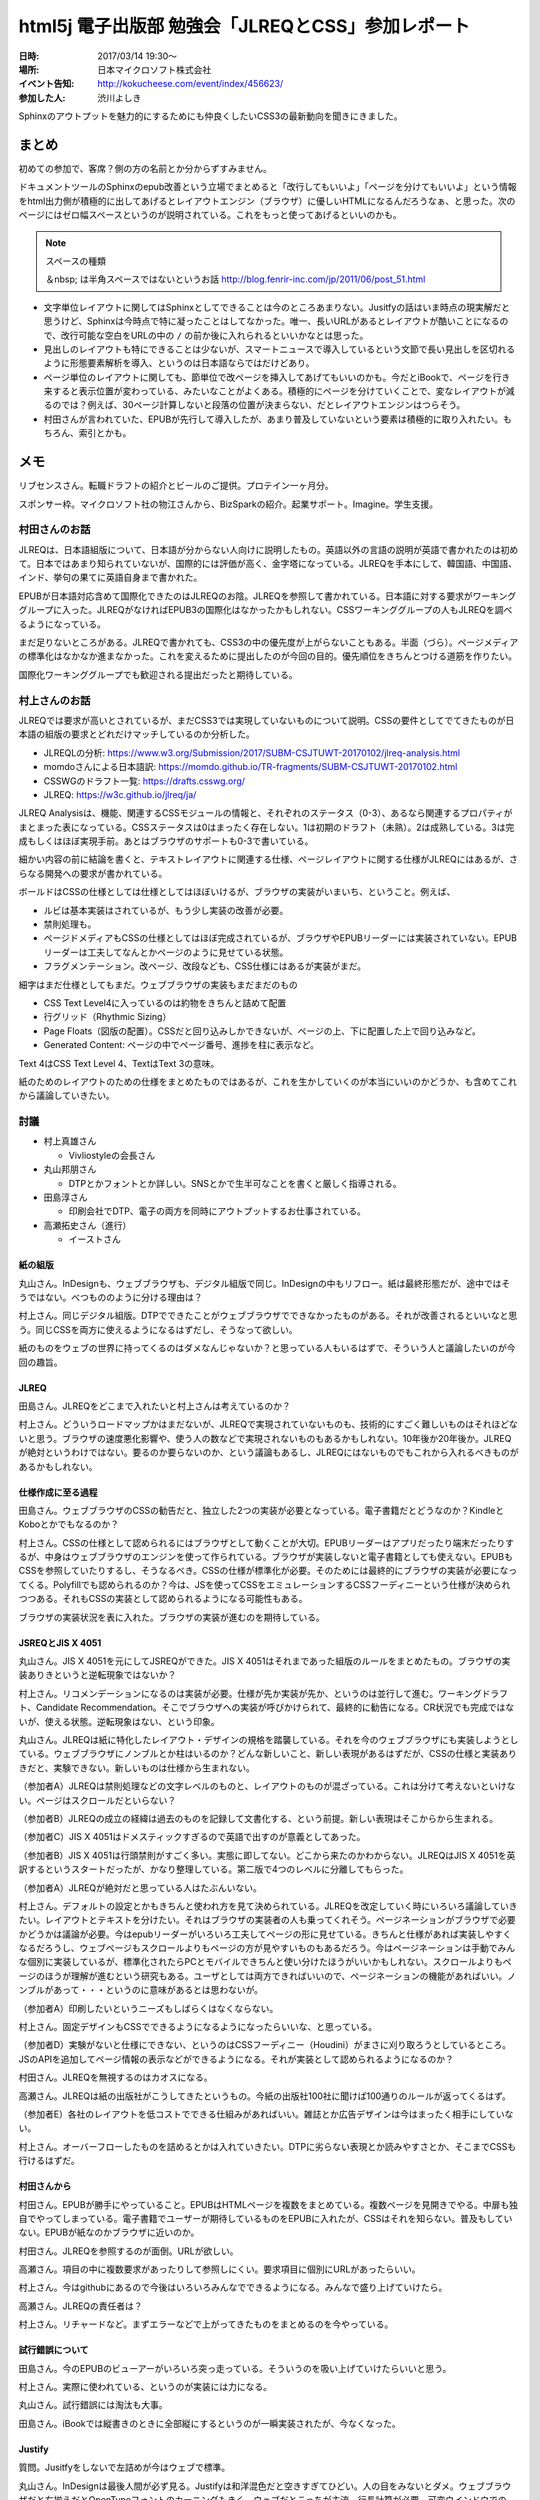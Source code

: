 =====================================================
html5j 電子出版部 勉強会「JLREQとCSS」参加レポート
=====================================================

:日時: 2017/03/14 19:30〜
:場所: 日本マイクロソフト株式会社
:イベント告知: http://kokucheese.com/event/index/456623/
:参加した人: 渋川よしき

Sphinxのアウトプットを魅力的にするためにも仲良くしたいCSS3の最新動向を聞きにきました。

.. raw:: html

   <blockquote class="twitter-tweet" data-lang="en"><p lang="ja" dir="ltr">今日はこの頃あと19:30から、html5j電子出版部の勉強会『JLREQとCSS』です。 <a href="https://twitter.com/hashtag/html5jpub?src=hash">#html5jpub</a> <a href="https://t.co/j03uB7AVrm">pic.twitter.com/j03uB7AVrm</a></p>&mdash; Saki(さっくる) (@sakkuru) <a href="https://twitter.com/sakkuru/status/841586248066060288">March 14, 2017</a></blockquote>
   <script async src="//platform.twitter.com/widgets.js" charset="utf-8"></script>

まとめ
========

初めての参加で、客席？側の方の名前とか分からずすみません。

ドキュメントツールのSphinxのepub改善という立場でまとめると「改行してもいいよ」「ページを分けてもいいよ」という情報をhtml出力側が積極的に出してあげるとレイアウトエンジン（ブラウザ）に優しいHTMLになるんだろうなぁ、と思った。次のページにはゼロ幅スペースというのが説明されている。これをもっと使ってあげるといいのかも。

.. note:: スペースの種類

   ＆nbsp; は半角スペースではないというお話 http://blog.fenrir-inc.com/jp/2011/06/post_51.html

* 文字単位レイアウトに関してはSphinxとしてできることは今のところあまりない。Jusitfyの話はいま時点の現実解だと思うけど、Sphinxは今時点で特に凝ったことはしてなかった。唯一、長いURLがあるとレイアウトが酷いことになるので、改行可能な空白をURLの中の ``/`` の前か後に入れられるといいかなとは思った。

* 見出しのレイアウトも特にできることは少ないが、スマートニュースで導入しているという文節で長い見出しを区切れるように形態要素解析を導入、というのは日本語ならではだけどあり。

* ページ単位のレイアウトに関しても、節単位で改ページを挿入してあげてもいいのかも。今だとiBookで、ページを行き来すると表示位置が変わっている、みたいなことがよくある。積極的にページを分けていくことで、変なレイアウトが減るのでは？例えば、30ページ計算しないと段落の位置が決まらない、だとレイアウトエンジンはつらそう。

* 村田さんが言われていた、EPUBが先行して導入したが、あまり普及していないという要素は積極的に取り入れたい。もちろん、索引とかも。

メモ
========

リブセンスさん。転職ドラフトの紹介とビールのご提供。プロテイン一ヶ月分。

スポンサー枠。マイクロソフト社の物江さんから、BizSparkの紹介。起業サポート。Imagine。学生支援。

村田さんのお話
-----------------

JLREQは、日本語組版について、日本語が分からない人向けに説明したもの。英語以外の言語の説明が英語で書かれたのは初めて。日本ではあまり知られていないが、国際的には評価が高く、金字塔になっている。JLREQを手本にして、韓国語、中国語、インド、挙句の果てに英語自身まで書かれた。

EPUBが日本語対応含めて国際化できたのはJLREQのお陰。JLREQを参照して書かれている。日本語に対する要求がワーキンググループに入った。JLREQがなければEPUB3の国際化はなかったかもしれない。CSSワーキンググループの人もJLREQを調べるようになっている。

まだ足りないところがある。JLREQで書かれても、CSS3の中の優先度が上がらないこともある。半面（づら）。ページメディアの標準化はなかなか進まなかった。これを変えるために提出したのが今回の目的。優先順位をきちんとつける道筋を作りたい。

国際化ワーキンググループでも歓迎される提出だったと期待している。

村上さんのお話
---------------

JLREQでは要求が高いとされているが、まだCSS3では実現していないものについて説明。CSSの要件としてでてきたものが日本語の組版の要求とどれだけマッチしているのか分析した。

* JLREQLの分析: https://www.w3.org/Submission/2017/SUBM-CSJTUWT-20170102/jlreq-analysis.html
* momdoさんによる日本語訳: https://momdo.github.io/TR-fragments/SUBM-CSJTUWT-20170102.html
* CSSWGのドラフト一覧: https://drafts.csswg.org/
* JLREQ: https://w3c.github.io/jlreq/ja/

JLREQ Analysisは、機能、関連するCSSモジュールの情報と、それぞれのステータス（0-3）、あるなら関連するプロパティがまとまった表になっている。CSSステータスは0はまったく存在しない。1は初期のドラフト（未熟）。2は成熟している。3は完成もしくはほぼ実現手前。あとはブラウザのサポートも0-3で書いている。

細かい内容の前に結論を書くと、テキストレイアウトに関連する仕様、ページレイアウトに関する仕様がJLREQにはあるが、さらなる開発への要求が書かれている。

ボールドはCSSの仕様としては仕様としてはほぼいけるが、ブラウザの実装がいまいち、ということ。例えば、

* ルビは基本実装はされているが、もう少し実装の改善が必要。
* 禁則処理も。
* ページドメディアもCSSの仕様としてはほぼ完成されているが、ブラウザやEPUBリーダーには実装されていない。EPUBリーダーは工夫してなんとかページのように見せている状態。
* フラグメンテーション。改ページ、改段なども、CSS仕様にはあるが実装がまだ。

細字はまだ仕様としてもまだ。ウェブブラウザの実装もまだまだのもの

* CSS Text Level4に入っているのは約物をきちんと詰めて配置
* 行グリッド（Rhythmic Sizing）
* Page Floats（図版の配置）。CSSだと回り込みしかできないが、ページの上、下に配置した上で回り込みなど。
* Generated Content: ページの中でページ番号、進捗を柱に表示など。

Text 4はCSS Text Level 4、TextはText 3の意味。

紙のためのレイアウトのための仕様をまとめたものではあるが、これを生かしていくのが本当にいいのかどうか、も含めてこれから議論していきたい。

討議
-------

* 村上真雄さん

  * Vivliostyleの会長さん

* 丸山邦朋さん

  * DTPとかフォントとか詳しい。SNSとかで生半可なことを書くと厳しく指導される。

* 田島淳さん

  * 印刷会社でDTP、電子の両方を同時にアウトプットするお仕事されている。

* 高瀬拓史さん（進行）

  * イーストさん

紙の組版
~~~~~~~~~~

丸山さん。InDesignも、ウェブブラウザも、デジタル組版で同じ。InDesignの中もリフロー。紙は最終形態だが、途中ではそうではない。べつもののように分ける理由は？

村上さん。同じデジタル組版。DTPでできたことがウェブブラウザでできなかったものがある。それが改善されるといいなと思う。同じCSSを両方に使えるようになるはずだし、そうなって欲しい。

紙のものをウェブの世界に持ってくるのはダメなんじゃないか？と思っている人もいるはずで、そういう人と議論したいのが今回の趣旨。

JLREQ
~~~~~~

田島さん。JLREQをどこまで入れたいと村上さんは考えているのか？

村上さん。どういうロードマップかはまだないが、JLREQで実現されていないものも、技術的にすごく難しいものはそれほどないと思う。ブラウザの速度悪化影響や、使う人の数などで実現されないものもあるかもしれない。10年後か20年後か。JLREQが絶対というわけではない。要るのか要らないのか、という議論もあるし、JLREQにはないものでもこれから入れるべきものがあるかもしれない。

仕様作成に至る過程
~~~~~~~~~~~~~~~~~~~

田島さん。ウェブブラウザのCSSの勧告だと、独立した2つの実装が必要となっている。電子書籍だとどうなのか？KindleとKoboとかでもなるのか？

村上さん。CSSの仕様として認められるにはブラウザとして動くことが大切。EPUBリーダーはアプリだったり端末だったりするが、中身はウェブブラウザのエンジンを使って作られている。ブラウザが実装しないと電子書籍としても使えない。EPUBもCSSを参照していたりするし、そうなるべき。CSSの仕様が標準化が必要。そのためには最終的にブラウザの実装が必要になってくる。Polyfillでも認められるのか？今は、JSを使ってCSSをエミュレーションするCSSフーディニーという仕様が決められつつある。それもCSSの実装として認められるようになる可能性もある。

ブラウザの実装状況を表に入れた。ブラウザの実装が進むのを期待している。

JSREQとJIS X 4051
~~~~~~~~~~~~~~~~~~~~

丸山さん。JIS X 4051を元にしてJSREQができた。JIS X 4051はそれまであった組版のルールをまとめたもの。ブラウザの実装ありきというと逆転現象ではないか？

村上さん。リコメンデーションになるのは実装が必要。仕様が先か実装が先か、というのは並行して進む。ワーキングドラフト、Candidate Recommendation。そこでブラウザへの実装が呼びかけられて、最終的に勧告になる。CR状況でも完成ではないが、使える状態。逆転現象はない、という印象。

丸山さん。JLREQは紙に特化したレイアウト・デザインの規格を踏襲している。それを今のウェブブラウザにも実装しようとしている。ウェブブラウザにノンブルとか柱はいるのか？どんな新しいこと、新しい表現があるはずだが、CSSの仕様と実装ありきだと、実験できない。新しいものは仕様から生まれない。

（参加者A）JLREQは禁則処理などの文字レベルのものと、レイアウトのものが混ざっている。これは分けて考えないといけない。ページはスクロールだといらない？

（参加者B）JLREQの成立の経緯は過去のものを記録して文書化する、という前提。新しい表現はそこからから生まれる。

（参加者C）JIS X 4051はドメスティックすぎるので英語で出すのが意義としてあった。

（参加者B）JIS X 4051は行頭禁則がすごく多い。実態に即してない。どこから来たのかわからない。JLREQはJIS X 4051を英訳するというスタートだったが、かなり整理している。第二版で4つのレベルに分離してもらった。

（参加者A）JLREQが絶対だと思っている人はたぶんいない。

村上さん。デフォルトの設定とかもきちんと使われ方を見て決められている。JLREQを改定していく時にいろいろ議論していきたい。レイアウトとテキストを分けたい。それはブラウザの実装者の人も乗ってくれそう。ページネーションがブラウザで必要かどうかは議論が必要。今はepubリーダーがいろいろ工夫してページの形に見せている。きちんと仕様があれば実装しやすくなるだろうし、ウェブページもスクロールよりもページの方が見やすいものもあるだろう。今はページネーションは手動でみんな個別に実装しているが、標準化されたらPCとモバイルできちんと使い分けたほうがいいかもしれない。スクロールよりもページのほうが理解が進むという研究もある。ユーザとしては両方できればいいので、ページネーションの機能があればいい。ノンブルがあって・・・というのに意味があるとは思わないが。

（参加者A）印刷したいというニーズもしばらくはなくならない。

村上さん。固定デザインもCSSでできるようになるようになったらいいな、と思っている。

（参加者D）実験がないと仕様にできない、というのはCSSフーディニー（Houdini）がまさに刈り取ろうとしているところ。JSのAPIを追加してページ情報の表示などができるようになる。それが実装として認められるようになるのか？



村田さん。JLREQを無視するのはカオスになる。

高瀬さん。JLREQは紙の出版社がこうしてきたというもの。今紙の出版社100社に聞けば100通りのルールが返ってくるはず。

（参加者E）各社のレイアウトを低コストでできる仕組みがあればいい。雑誌とか広告デザインは今はまったく相手にしていない。

村上さん。オーバーフローしたものを詰めるとかは入れていきたい。DTPに劣らない表現とか読みやすさとか、そこまでCSSも行けるはずだ。

村田さんから
~~~~~~~~~~~~

村田さん。EPUBが勝手にやっていること。EPUBはHTMLページを複数をまとめている。複数ページを見開きでやる。中扉も独自でやってしまっている。電子書籍でユーザーが期待しているものをEPUBに入れたが、CSSはそれを知らない。普及もしていない。EPUBが紙なのかブラウザに近いのか。

村田さん。JLREQを参照するのが面倒。URLが欲しい。

高瀬さん。項目の中に複数要求があったりして参照しにくい。要求項目に個別にURLがあったらいい。

村上さん。今はgithubにあるので今後はいろいろみんなでできるようになる。みんなで盛り上げていけたら。

高瀬さん。JLREQの責任者は？

村上さん。リチャードなど。まずエラーなどで上がってきたものをまとめるのを今やっている。

試行錯誤について
~~~~~~~~~~~~~~~~~~~

田島さん。今のEPUBのビューアーがいろいろ突っ走っている。そういうのを吸い上げていけたらいいと思う。

村上さん。実際に使われている、というのが実装には力になる。

丸山さん。試行錯誤には淘汰も大事。

田島さん。iBookでは縦書きのときに全部縦にするというのが一瞬実装されたが、今なくなった。

Justify
~~~~~~~~~

質問。Jusitfyをしないで左詰めが今はウェブで標準。

丸山さん。InDesignは最後人間が必ず見る。Justifyは和洋混色だと空きすぎてひどい。人の目をみないとダメ。ウェブブラウザだと左揃えだとOpenTypeフォントのカーニングもきく。ウェブだとこっちが主流。行長計算が必要。可変ウインドウでのJusitfy自動は筋が悪い。

村上さん。今の実装もそれほど悪くはない。限界があるのは禁則処理がきちんとされきっていない、改行ができるはずのところでできていないなど、そいういところで問題が起きている。実装がよくなればもっとよくなる。一般の人にはある程度受け入れられる状況にはあると思うが、まだレイアウトに厳しい人にはダメだが、今後実装が進めばもっとよくなるはず。文節で改行とかあってもいい。

今はスマートニュースが形態要素解析をして改行を行っている。CSSに入れる？

高瀬さん。日本語を変えたほうが早い？

（参加者）文節を階段状にしたら読みやすくなる、という研究をやっている人もいる

丸山さん。これは見出しのレイアウト・デザインだが、標準に入れるべきものなのか？

（参加者）見出しと長文を分けて考えないといけない

まとめ
~~~~~~

村上さん。文字、行、ページの組版（JLREQにはある）などをもっと活かしてければ

田島さん。これを題材に研究したい。

丸山さん。DTPで印刷するデータを作っている人たちの中でウェブブラウザダメといっている人はいない。ソフトにはできる、できないはある。できないものを見つけて「ダメだ」と見下すのは筋悪。紙の人が意識高いと誤解している人がいるかもしれないが、そんなことはない。

